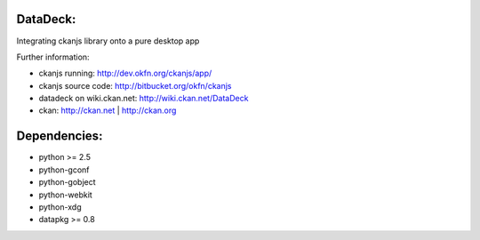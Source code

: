 DataDeck:
=========

Integrating ckanjs library onto a pure desktop app

Further information:

* ckanjs running: http://dev.okfn.org/ckanjs/app/
* ckanjs source code: http://bitbucket.org/okfn/ckanjs
* datadeck on wiki.ckan.net: http://wiki.ckan.net/DataDeck
* ckan: http://ckan.net | http://ckan.org

Dependencies:
============

* python >= 2.5
* python-gconf
* python-gobject
* python-webkit
* python-xdg
* datapkg >= 0.8
